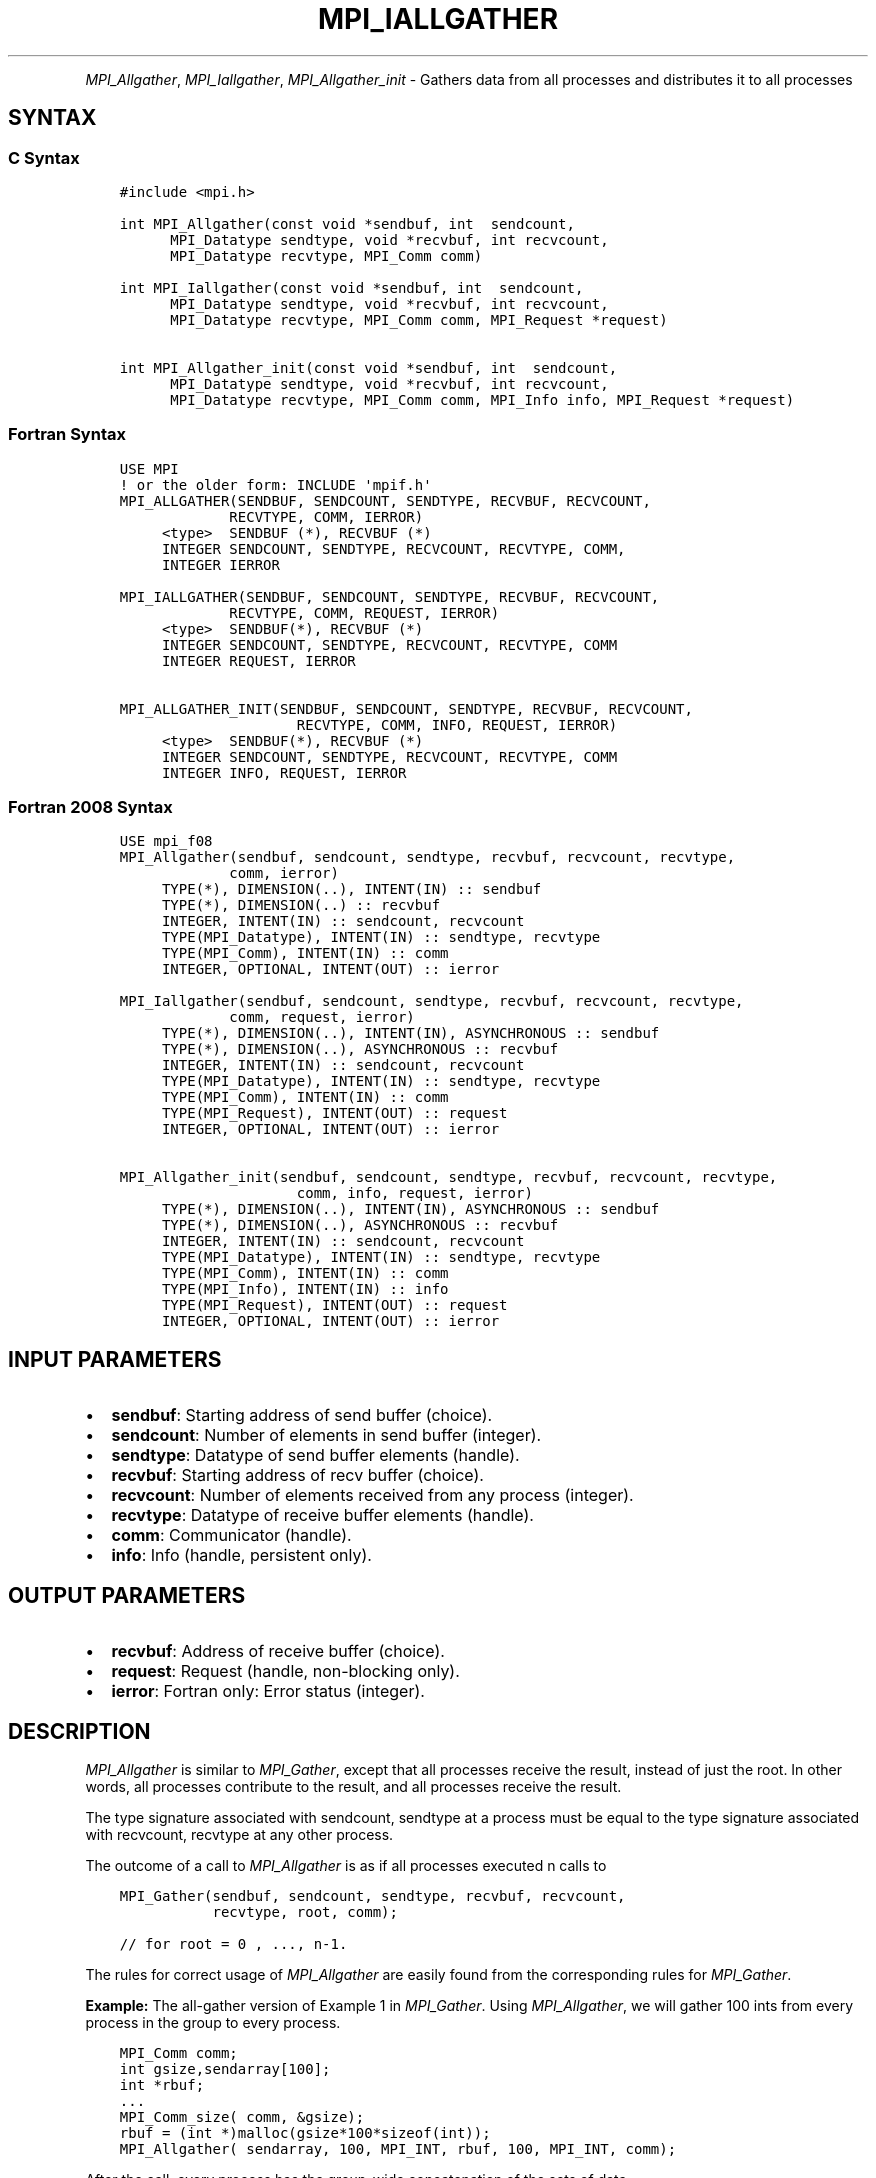 .\" Man page generated from reStructuredText.
.
.TH "MPI_IALLGATHER" "3" "Nov 15, 2024" "" "Open MPI"
.
.nr rst2man-indent-level 0
.
.de1 rstReportMargin
\\$1 \\n[an-margin]
level \\n[rst2man-indent-level]
level margin: \\n[rst2man-indent\\n[rst2man-indent-level]]
-
\\n[rst2man-indent0]
\\n[rst2man-indent1]
\\n[rst2man-indent2]
..
.de1 INDENT
.\" .rstReportMargin pre:
. RS \\$1
. nr rst2man-indent\\n[rst2man-indent-level] \\n[an-margin]
. nr rst2man-indent-level +1
.\" .rstReportMargin post:
..
.de UNINDENT
. RE
.\" indent \\n[an-margin]
.\" old: \\n[rst2man-indent\\n[rst2man-indent-level]]
.nr rst2man-indent-level -1
.\" new: \\n[rst2man-indent\\n[rst2man-indent-level]]
.in \\n[rst2man-indent\\n[rst2man-indent-level]]u
..
.INDENT 0.0
.INDENT 3.5
.UNINDENT
.UNINDENT
.sp
\fI\%MPI_Allgather\fP, \fI\%MPI_Iallgather\fP, \fI\%MPI_Allgather_init\fP \- Gathers data
from all processes and distributes it to all processes
.SH SYNTAX
.SS C Syntax
.INDENT 0.0
.INDENT 3.5
.sp
.nf
.ft C
#include <mpi.h>

int MPI_Allgather(const void *sendbuf, int  sendcount,
      MPI_Datatype sendtype, void *recvbuf, int recvcount,
      MPI_Datatype recvtype, MPI_Comm comm)

int MPI_Iallgather(const void *sendbuf, int  sendcount,
      MPI_Datatype sendtype, void *recvbuf, int recvcount,
      MPI_Datatype recvtype, MPI_Comm comm, MPI_Request *request)

int MPI_Allgather_init(const void *sendbuf, int  sendcount,
      MPI_Datatype sendtype, void *recvbuf, int recvcount,
      MPI_Datatype recvtype, MPI_Comm comm, MPI_Info info, MPI_Request *request)
.ft P
.fi
.UNINDENT
.UNINDENT
.SS Fortran Syntax
.INDENT 0.0
.INDENT 3.5
.sp
.nf
.ft C
USE MPI
! or the older form: INCLUDE \(aqmpif.h\(aq
MPI_ALLGATHER(SENDBUF, SENDCOUNT, SENDTYPE, RECVBUF, RECVCOUNT,
             RECVTYPE, COMM, IERROR)
     <type>  SENDBUF (*), RECVBUF (*)
     INTEGER SENDCOUNT, SENDTYPE, RECVCOUNT, RECVTYPE, COMM,
     INTEGER IERROR

MPI_IALLGATHER(SENDBUF, SENDCOUNT, SENDTYPE, RECVBUF, RECVCOUNT,
             RECVTYPE, COMM, REQUEST, IERROR)
     <type>  SENDBUF(*), RECVBUF (*)
     INTEGER SENDCOUNT, SENDTYPE, RECVCOUNT, RECVTYPE, COMM
     INTEGER REQUEST, IERROR

MPI_ALLGATHER_INIT(SENDBUF, SENDCOUNT, SENDTYPE, RECVBUF, RECVCOUNT,
                     RECVTYPE, COMM, INFO, REQUEST, IERROR)
     <type>  SENDBUF(*), RECVBUF (*)
     INTEGER SENDCOUNT, SENDTYPE, RECVCOUNT, RECVTYPE, COMM
     INTEGER INFO, REQUEST, IERROR
.ft P
.fi
.UNINDENT
.UNINDENT
.SS Fortran 2008 Syntax
.INDENT 0.0
.INDENT 3.5
.sp
.nf
.ft C
USE mpi_f08
MPI_Allgather(sendbuf, sendcount, sendtype, recvbuf, recvcount, recvtype,
             comm, ierror)
     TYPE(*), DIMENSION(..), INTENT(IN) :: sendbuf
     TYPE(*), DIMENSION(..) :: recvbuf
     INTEGER, INTENT(IN) :: sendcount, recvcount
     TYPE(MPI_Datatype), INTENT(IN) :: sendtype, recvtype
     TYPE(MPI_Comm), INTENT(IN) :: comm
     INTEGER, OPTIONAL, INTENT(OUT) :: ierror

MPI_Iallgather(sendbuf, sendcount, sendtype, recvbuf, recvcount, recvtype,
             comm, request, ierror)
     TYPE(*), DIMENSION(..), INTENT(IN), ASYNCHRONOUS :: sendbuf
     TYPE(*), DIMENSION(..), ASYNCHRONOUS :: recvbuf
     INTEGER, INTENT(IN) :: sendcount, recvcount
     TYPE(MPI_Datatype), INTENT(IN) :: sendtype, recvtype
     TYPE(MPI_Comm), INTENT(IN) :: comm
     TYPE(MPI_Request), INTENT(OUT) :: request
     INTEGER, OPTIONAL, INTENT(OUT) :: ierror

MPI_Allgather_init(sendbuf, sendcount, sendtype, recvbuf, recvcount, recvtype,
                     comm, info, request, ierror)
     TYPE(*), DIMENSION(..), INTENT(IN), ASYNCHRONOUS :: sendbuf
     TYPE(*), DIMENSION(..), ASYNCHRONOUS :: recvbuf
     INTEGER, INTENT(IN) :: sendcount, recvcount
     TYPE(MPI_Datatype), INTENT(IN) :: sendtype, recvtype
     TYPE(MPI_Comm), INTENT(IN) :: comm
     TYPE(MPI_Info), INTENT(IN) :: info
     TYPE(MPI_Request), INTENT(OUT) :: request
     INTEGER, OPTIONAL, INTENT(OUT) :: ierror
.ft P
.fi
.UNINDENT
.UNINDENT
.SH INPUT PARAMETERS
.INDENT 0.0
.IP \(bu 2
\fBsendbuf\fP: Starting address of send buffer (choice).
.IP \(bu 2
\fBsendcount\fP: Number of elements in send buffer (integer).
.IP \(bu 2
\fBsendtype\fP: Datatype of send buffer elements (handle).
.IP \(bu 2
\fBrecvbuf\fP: Starting address of recv buffer (choice).
.IP \(bu 2
\fBrecvcount\fP: Number of elements received from any process (integer).
.IP \(bu 2
\fBrecvtype\fP: Datatype of receive buffer elements (handle).
.IP \(bu 2
\fBcomm\fP: Communicator (handle).
.IP \(bu 2
\fBinfo\fP: Info (handle, persistent only).
.UNINDENT
.SH OUTPUT PARAMETERS
.INDENT 0.0
.IP \(bu 2
\fBrecvbuf\fP: Address of receive buffer (choice).
.IP \(bu 2
\fBrequest\fP: Request (handle, non\-blocking only).
.IP \(bu 2
\fBierror\fP: Fortran only: Error status (integer).
.UNINDENT
.SH DESCRIPTION
.sp
\fI\%MPI_Allgather\fP is similar to \fI\%MPI_Gather\fP, except that all processes
receive the result, instead of just the root. In other words, all
processes contribute to the result, and all processes receive the
result.
.sp
The type signature associated with sendcount, sendtype at a process must
be equal to the type signature associated with recvcount, recvtype at
any other process.
.sp
The outcome of a call to \fI\%MPI_Allgather\fP is as if all processes
executed n calls to
.INDENT 0.0
.INDENT 3.5
.sp
.nf
.ft C
MPI_Gather(sendbuf, sendcount, sendtype, recvbuf, recvcount,
           recvtype, root, comm);

// for root = 0 , ..., n\-1.
.ft P
.fi
.UNINDENT
.UNINDENT
.sp
The rules for correct usage of \fI\%MPI_Allgather\fP
are easily found from the corresponding rules for \fI\%MPI_Gather\fP\&.
.sp
\fBExample:\fP The all\-gather version of Example 1 in \fI\%MPI_Gather\fP\&. Using
\fI\%MPI_Allgather\fP, we will gather 100 ints from every process in the group
to every process.
.INDENT 0.0
.INDENT 3.5
.sp
.nf
.ft C
MPI_Comm comm;
int gsize,sendarray[100];
int *rbuf;
\&...
MPI_Comm_size( comm, &gsize);
rbuf = (int *)malloc(gsize*100*sizeof(int));
MPI_Allgather( sendarray, 100, MPI_INT, rbuf, 100, MPI_INT, comm);
.ft P
.fi
.UNINDENT
.UNINDENT
.sp
After the call, every process has the group\-wide concatenation of the
sets of data.
.SH USE OF IN-PLACE OPTION
.sp
When the communicator is an intracommunicator, you can perform an
all\-gather operation in\-place (the output buffer is used as the input
buffer). Use the variable MPI_IN_PLACE as the value of \fIsendbuf\fP\&. In
this case, \fIsendcount\fP and \fIsendtype\fP are ignored. The input data of
each process is assumed to be in the area where that process would
receive its own contribution to the receive buffer. Specifically, the
outcome of a call to \fI\%MPI_Allgather\fP that used the in\-place option is
identical to the case in which all processes executed \fIn\fP calls to
.INDENT 0.0
.INDENT 3.5
.sp
.nf
.ft C
MPI_Allgather( MPI_IN_PLACE, 0, MPI_DATATYPE_NULL, recvbuf,
               recvcount, recvtype, root, comm )

// for root =0, ... , n\-1.
.ft P
.fi
.UNINDENT
.UNINDENT
.sp
Note that MPI_IN_PLACE is a special kind of value; it has the same
restrictions on its use as MPI_BOTTOM.
.sp
Because the in\-place option converts the receive buffer into a
send\-and\-receive buffer, a Fortran binding that includes INTENT must
mark these as INOUT, not OUT.
.SH WHEN COMMUNICATOR IS AN INTER-COMMUNICATOR
.sp
When the communicator is an inter\-communicator, the gather operation
occurs in two phases. The data is gathered from all the members of the
first group and received by all the members of the second group. Then
the data is gathered from all the members of the second group and
received by all the members of the first. The operation, however, need
not be symmetric. The number of items sent by the processes in first
group need not be equal to the number of items sent by the the processes
in the second group. You can move data in only one direction by giving
\fIsendcount\fP a value of 0 for communication in the reverse direction.
.SH ERRORS
.sp
Almost all MPI routines return an error value; C routines as the return result
of the function and Fortran routines in the last argument.
.sp
Before the error value is returned, the current MPI error handler associated
with the communication object (e.g., communicator, window, file) is called.
If no communication object is associated with the MPI call, then the call is
considered attached to MPI_COMM_SELF and will call the associated MPI error
handler. When MPI_COMM_SELF is not initialized (i.e., before
\fI\%MPI_Init\fP/\fI\%MPI_Init_thread\fP, after \fI\%MPI_Finalize\fP, or when using the Sessions
Model exclusively) the error raises the initial error handler. The initial
error handler can be changed by calling \fI\%MPI_Comm_set_errhandler\fP on
MPI_COMM_SELF when using the World model, or the mpi_initial_errhandler CLI
argument to mpiexec or info key to \fI\%MPI_Comm_spawn\fP/\fI\%MPI_Comm_spawn_multiple\fP\&.
If no other appropriate error handler has been set, then the MPI_ERRORS_RETURN
error handler is called for MPI I/O functions and the MPI_ERRORS_ABORT error
handler is called for all other MPI functions.
.sp
Open MPI includes three predefined error handlers that can be used:
.INDENT 0.0
.IP \(bu 2
\fBMPI_ERRORS_ARE_FATAL\fP
Causes the program to abort all connected MPI processes.
.IP \(bu 2
\fBMPI_ERRORS_ABORT\fP
An error handler that can be invoked on a communicator,
window, file, or session. When called on a communicator, it
acts as if \fI\%MPI_Abort\fP was called on that communicator. If
called on a window or file, acts as if \fI\%MPI_Abort\fP was called
on a communicator containing the group of processes in the
corresponding window or file. If called on a session,
aborts only the local process.
.IP \(bu 2
\fBMPI_ERRORS_RETURN\fP
Returns an error code to the application.
.UNINDENT
.sp
MPI applications can also implement their own error handlers by calling:
.INDENT 0.0
.IP \(bu 2
\fI\%MPI_Comm_create_errhandler\fP then \fI\%MPI_Comm_set_errhandler\fP
.IP \(bu 2
\fI\%MPI_File_create_errhandler\fP then \fI\%MPI_File_set_errhandler\fP
.IP \(bu 2
\fI\%MPI_Session_create_errhandler\fP then \fI\%MPI_Session_set_errhandler\fP or at \fI\%MPI_Session_init\fP
.IP \(bu 2
\fI\%MPI_Win_create_errhandler\fP then \fI\%MPI_Win_set_errhandler\fP
.UNINDENT
.sp
Note that MPI does not guarantee that an MPI program can continue past
an error.
.sp
See the \fI\%MPI man page\fP for a full list of \fI\%MPI error codes\fP\&.
.sp
See the Error Handling section of the MPI\-3.1 standard for
more information.
.sp
\fBSEE ALSO:\fP
.INDENT 0.0
.INDENT 3.5
.INDENT 0.0
.IP \(bu 2
\fI\%MPI_Allgatherv\fP
.IP \(bu 2
\fI\%MPI_Gather\fP
.UNINDENT
.UNINDENT
.UNINDENT
.SH COPYRIGHT
2003-2024, The Open MPI Community
.\" Generated by docutils manpage writer.
.
